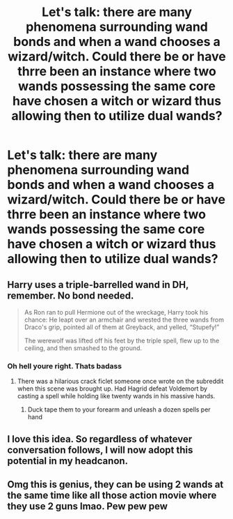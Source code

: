 #+TITLE: Let's talk: there are many phenomena surrounding wand bonds and when a wand chooses a wizard/witch. Could there be or have thrre been an instance where two wands possessing the same core have chosen a witch or wizard thus allowing then to utilize dual wands?

* Let's talk: there are many phenomena surrounding wand bonds and when a wand chooses a wizard/witch. Could there be or have thrre been an instance where two wands possessing the same core have chosen a witch or wizard thus allowing then to utilize dual wands?
:PROPERTIES:
:Author: radical_sin
:Score: 8
:DateUnix: 1591300266.0
:DateShort: 2020-Jun-05
:FlairText: Discussion
:END:

** Harry uses a triple-barrelled wand in DH, remember. No bond needed.

#+begin_quote
  As Ron ran to pull Hermione out of the wreckage, Harry took his chance: He leapt over an armchair and wrested the three wands from Draco's grip, pointed all of them at Greyback, and yelled, “Stupefy!”

  The werewolf was lifted off his feet by the triple spell, flew up to the ceiling, and then smashed to the ground.
#+end_quote
:PROPERTIES:
:Author: Taure
:Score: 12
:DateUnix: 1591307098.0
:DateShort: 2020-Jun-05
:END:

*** Oh hell youre right. Thats badass
:PROPERTIES:
:Author: radical_sin
:Score: 6
:DateUnix: 1591307158.0
:DateShort: 2020-Jun-05
:END:

**** There was a hilarious crack ficlet someone once wrote on the subreddit when this scene was brought up. Had Hagrid defeat Voldemort by casting a spell while holding like twenty wands in his massive hands.
:PROPERTIES:
:Author: Kingsonne
:Score: 6
:DateUnix: 1591328233.0
:DateShort: 2020-Jun-05
:END:

***** Duck tape them to your forearm and unleash a dozen spells per hand
:PROPERTIES:
:Author: eprince200
:Score: 1
:DateUnix: 1591385383.0
:DateShort: 2020-Jun-05
:END:


** I love this idea. So regardless of whatever conversation follows, I will now adopt this potential in my headcanon.
:PROPERTIES:
:Author: Jennarated_Anomaly
:Score: 2
:DateUnix: 1591303532.0
:DateShort: 2020-Jun-05
:END:


** Omg this is genius, they can be using 2 wands at the same time like all those action movie where they use 2 guns lmao. Pew pew pew
:PROPERTIES:
:Author: valleyofpeace
:Score: 1
:DateUnix: 1591354843.0
:DateShort: 2020-Jun-05
:END:
